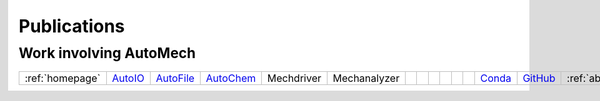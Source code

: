 .. _publications:

Publications
=============

Work involving AutoMech
~~~~~~~~~~~~~~~~~~~~~~~

.. raw:: html

    <link rel="stylesheet" href="_static/css/homepage.css">

.. list-table::
    :header-rows: 0

    * - :ref:`homepage`
      - `AutoIO`_
      - `AutoFile`_
      - `AutoChem`_
      - Mechdriver
      - Mechanalyzer
      -
      -
      -
      -
      -
      -
      - `Conda`_
      - `GitHub`_
      - :ref:`aboutus`



.. _AutoFile: https://sne-autofile.readthedocs.io/en/dev/
.. _AutoIO: https://sne-autoio.readthedocs.io/en/latest/
.. _AutoChem: https://sne-autochem.readthedocs.io/en/latest/
.. _GitHub: https://github.com/Auto-Mech
.. _Conda: https://anaconda.org/Auto-Mech
.. _About Us: https://anaconda.org/Auto-Mech
.. _Database: https://sne-autofile.readthedocs.io/en/dev/



